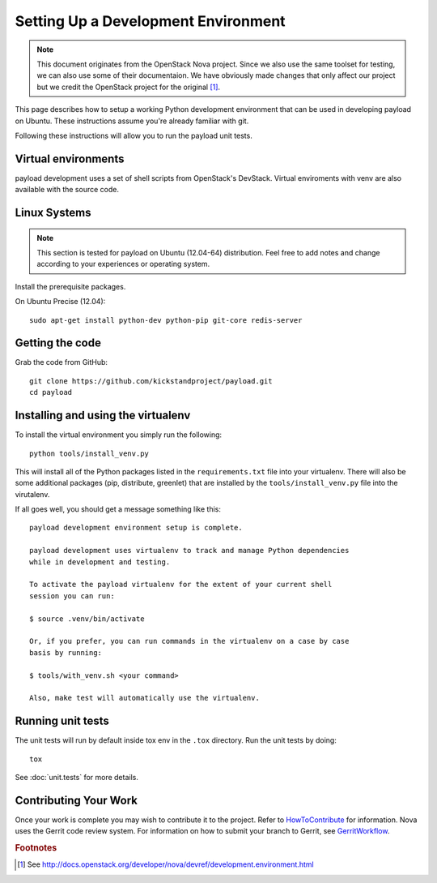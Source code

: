 ..
      Copyright 2010-2011 United States Government as represented by the
      Administrator of the National Aeronautics and Space Administration.
      Copyright (C) 2013 PolyBeacon, Inc.
      All Rights Reserved.

      Licensed under the Apache License, Version 2.0 (the "License"); you may
      not use this file except in compliance with the License. You may obtain
      a copy of the License at

          http://www.apache.org/licenses/LICENSE-2.0

      Unless required by applicable law or agreed to in writing, software
      distributed under the License is distributed on an "AS IS" BASIS, WITHOUT
      WARRANTIES OR CONDITIONS OF ANY KIND, either express or implied. See the
      License for the specific language governing permissions and limitations
      under the License.

Setting Up a Development Environment
====================================

.. note::

  This document originates from the OpenStack Nova project. Since we also use
  the same toolset for testing, we can also use some of their documentaion. We
  have obviously made changes that only affect our project but we credit the
  OpenStack project for the original [#f1]_.

This page describes how to setup a working Python development
environment that can be used in developing payload on Ubuntu. These
instructions assume you're already familiar with git.

Following these instructions will allow you to run the payload unit
tests.


Virtual environments
--------------------

payload development uses a set of shell scripts from OpenStack's DevStack.
Virtual enviroments with venv are also available with the source code.

Linux Systems
-------------

.. note::

  This section is tested for payload on Ubuntu (12.04-64) distribution. Feel
  free to add notes and change according to your experiences or operating
  system.

Install the prerequisite packages.

On Ubuntu Precise (12.04)::

  sudo apt-get install python-dev python-pip git-core redis-server


Getting the code
----------------
Grab the code from GitHub::

  git clone https://github.com/kickstandproject/payload.git
  cd payload


Installing and using the virtualenv
--------------------------------------------

To install the virtual environment you simply run the following::

  python tools/install_venv.py

This will install all of the Python packages listed in the
``requirements.txt`` file into your virtualenv. There will also be some
additional packages (pip, distribute, greenlet) that are installed
by the ``tools/install_venv.py`` file into the virutalenv.

If all goes well, you should get a message something like this::

  payload development environment setup is complete.

  payload development uses virtualenv to track and manage Python dependencies
  while in development and testing.

  To activate the payload virtualenv for the extent of your current shell
  session you can run:

  $ source .venv/bin/activate

  Or, if you prefer, you can run commands in the virtualenv on a case by case
  basis by running:

  $ tools/with_venv.sh <your command>

  Also, make test will automatically use the virtualenv.


Running unit tests
------------------
The unit tests will run by default inside tox env in the ``.tox``
directory. Run the unit tests by doing::

    tox

See :doc:`unit.tests` for more details.

.. _virtualenv:

Contributing Your Work
----------------------

Once your work is complete you may wish to contribute it to the project.
Refer to HowToContribute_ for information.
Nova uses the Gerrit code review system. For information on how to submit
your branch to Gerrit, see GerritWorkflow_.

.. _GerritWorkflow: http://wiki.kickstandproject.org/GerritWorkflow
.. _HowToContribute: http://wiki.kickstandproject.org/HowToContribute

.. rubric:: Footnotes

.. [#f1] See http://docs.openstack.org/developer/nova/devref/development.environment.html
